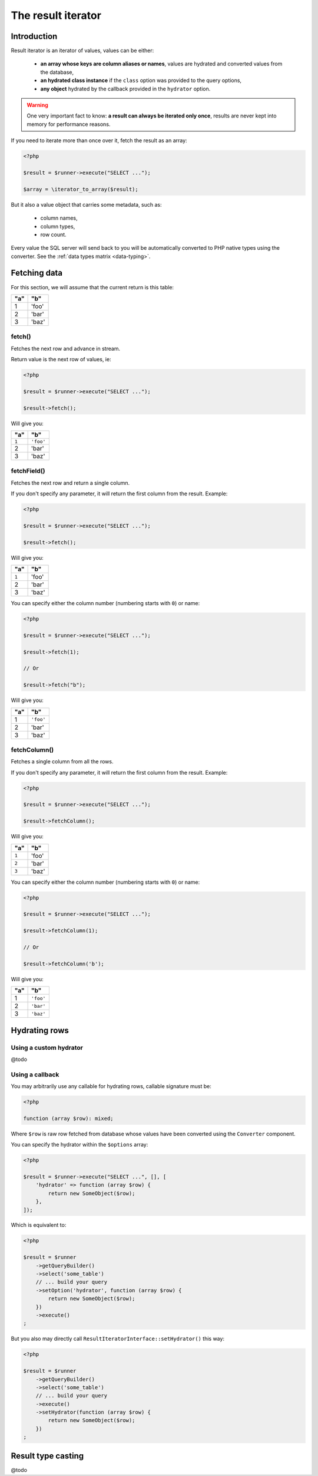 
.. _result-iterator:

The result iterator
===================

Introduction
^^^^^^^^^^^^

Result iterator is an iterator of values, values can be either:

 * **an array whose keys are column aliases or names**, values are hydrated and
   converted values from the database,

 * **an hydrated class instance** if the ``class`` option was provided to the
   query options,

 * **any object** hydrated by the callback provided in the ``hydrator`` option.

.. warning::

   One very important fact to know: **a result can always be iterated only once**,
   results are never kept into memory for performance reasons.

If you need to iterate more than once over it, fetch the result as an array:

.. code-block:: php

   <?php

   $result = $runner->execute("SELECT ...");

   $array = \iterator_to_array($result);

But it also a value object that carries some metadata, such as:

 * column names,
 * column types,
 * row count.

Every value the SQL server will send back to you will be automatically converted
to PHP native types using the converter. See the :ref:`data types matrix <data-typing>`.

Fetching data
^^^^^^^^^^^^^

For this section, we will assume that the current return is this table:

+-----+-------+
| "a" | "b"   |
+=====+=======+
| 1   | 'foo' |
+-----+-------+
| 2   | 'bar' |
+-----+-------+
| 3   | 'baz' |
+-----+-------+

fetch()
#######

Fetches the next row and advance in stream.

Return value is the next row of values, ie:

.. code-block:: php

   <?php

   $result = $runner->execute("SELECT ...");

   $result->fetch();

Will give you:

+-------+-----------+
| "a"   | "b"       |
+=======+===========+
| ``1`` | ``'foo'`` |
+-------+-----------+
| 2     | 'bar'     |
+-------+-----------+
| 3     | 'baz'     |
+-------+-----------+

fetchField()
############

Fetches the next row and return a single column.

If you don't specify any parameter, it will return the first column from the
result. Example:

.. code-block:: php

   <?php

   $result = $runner->execute("SELECT ...");

   $result->fetch();

Will give you:

+-------+-------+
| "a"   | "b"   |
+=======+=======+
| ``1`` | 'foo' |
+-------+-------+
| 2     | 'bar' |
+-------+-------+
| 3     | 'baz' |
+-------+-------+

You can specify either the column number (numbering starts with ``0``) or name:

.. code-block:: php

   <?php

   $result = $runner->execute("SELECT ...");

   $result->fetch(1);

   // Or

   $result->fetch("b");

Will give you:

+-----+-----------+
| "a" | "b"       |
+=====+===========+
| 1   | ``'foo'`` |
+-----+-----------+
| 2   | 'bar'     |
+-----+-----------+
| 3   | 'baz'     |
+-----+-----------+

fetchColumn()
#############

Fetches a single column from all the rows.

If you don't specify any parameter, it will return the first column from the
result. Example:

.. code-block:: php

   <?php

   $result = $runner->execute("SELECT ...");

   $result->fetchColumn();

Will give you:

+-------+-------+
| "a"   | "b"   |
+=======+=======+
| ``1`` | 'foo' |
+-------+-------+
| ``2`` | 'bar' |
+-------+-------+
| ``3`` | 'baz' |
+-------+-------+

You can specify either the column number (numbering starts with ``0``) or name:

.. code-block:: php

   <?php

   $result = $runner->execute("SELECT ...");

   $result->fetchColumn(1);

   // Or

   $result->fetchColumn('b');

Will give you:

+-----+-----------+
| "a" | "b"       |
+=====+===========+
| 1   | ``'foo'`` |
+-----+-----------+
| 2   | ``'bar'`` |
+-----+-----------+
| 3   | ``'baz'`` |
+-----+-----------+

.. _result-iterator-cast:

Hydrating rows
^^^^^^^^^^^^^^

Using a custom hydrator
#######################

@todo

Using a callback
################

You may arbitrarily use any callable for hydrating rows, callable signature must be:

.. code-block:: php

   <?php

   function (array $row): mixed;

Where ``$row`` is raw row fetched from database whose values have been converted
using the ``Converter`` component.

You can specify the hydrator within the ``$options`` array:

.. code-block:: php

   <?php

   $result = $runner->execute("SELECT ...", [], [
       'hydrator' => function (array $row) {
           return new SomeObject($row);
       },
   ]);

Which is equivalent to:

.. code-block:: php

   <?php

   $result = $runner
       ->getQueryBuilder()
       ->select('some_table')
       // ... build your query
       ->setOption('hydrator', function (array $row) {
           return new SomeObject($row);
       })
       ->execute()
   ;

But you also may directly call ``ResultIteratorInterface::setHydrator()`` this way:

.. code-block:: php

   <?php

   $result = $runner
       ->getQueryBuilder()
       ->select('some_table')
       // ... build your query
       ->execute()
       ->setHydrator(function (array $row) {
           return new SomeObject($row);
       })
   ;

Result type casting
^^^^^^^^^^^^^^^^^^^

@todo

